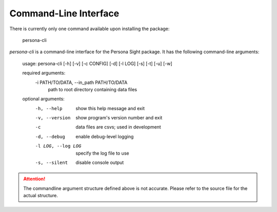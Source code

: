 Command-Line Interface
======================

There is currently only one command available upon installing the package:

    persona-cli

`persona-cli` is a command-line interface for the Persona Sight package. It has the following command-line arguments:

    usage: persona-cli [-h] [-v] [-c CONFIG] [-d] [-l LOG] [-s] [-t] [-u] [-w]

    required arguments:
      -i PATH/TO/DATA, --in_path PATH/TO/DATA
                            path to root directory containing data files
    optional arguments:
      -h, --help            show this help message and exit
      -v, --version         show program's version number and exit
      -c                    data files are csvs; used in development
      -d, --debug           enable debug-level logging
      -l LOG, --log LOG     specify the log file to use
      -s, --silent          disable console output

.. attention::
    The commandline argument structure defined above is not accurate. Please refer to the source file for the actual structure.